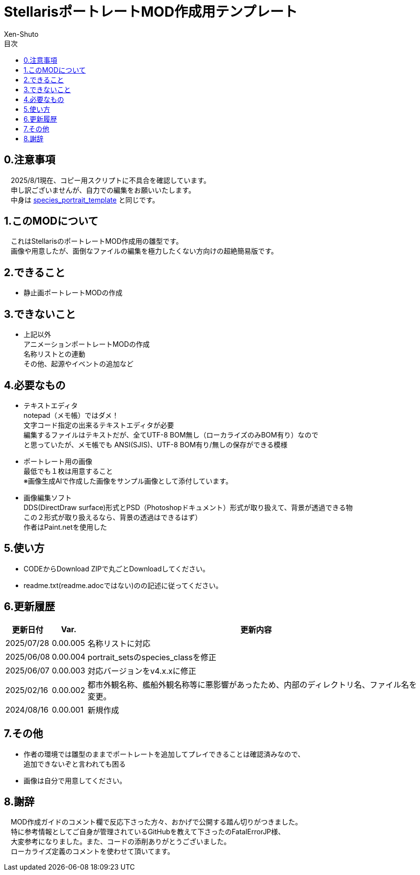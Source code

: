 = StellarisポートレートMOD作成用テンプレート
:author: Xen-Shuto
:toc: left
:toc-title: 目次

== 0.注意事項
　2025/8/1現在、コピー用スクリプトに不具合を確認しています。 +
　申し訳ございませんが、自力での編集をお願いいたします。 +
　中身は https://github.com/Xen-Shuto/species_portrait_template[species_portrait_template] と同じです。 +

== 1.このMODについて
　これはStellarisのポートレートMOD作成用の雛型です。 +
　画像や用意したが、面倒なファイルの編集を極力したくない方向けの超絶簡易版です。 +
 
== 2.できること
* 静止画ポートレートMODの作成 +
 
== 3.できないこと
* 上記以外 +
アニメーションポートレートMODの作成 +
名称リストとの連動 +
その他、起源やイベントの追加など +
 
== 4.必要なもの
* テキストエディタ +
notepad（メモ帳）ではダメ！ +
文字コード指定の出来るテキストエディタが必要 +
編集するファイルはテキストだが、全てUTF-8 BOM無し（ローカライズのみBOM有り）なので +
と思っていたが、メモ帳でも ANSI(SJIS)、UTF-8 BOM有り/無しの保存ができる模様 +
* ポートレート用の画像 +
最低でも１枚は用意すること +
※画像生成AIで作成した画像をサンプル画像として添付しています。 +
* 画像編集ソフト +
DDS(DirectDraw surface)形式とPSD（Photoshopドキュメント）形式が取り扱えて、背景が透過できる物 +
この２形式が取り扱えるなら、背景の透過はできるはず） +
作者はPaint.netを使用した +
 
== 5.使い方
* CODEからDownload ZIPで丸ごとDownloadしてください。 +
* readme.txt(readme.adocではない)のの記述に従ってください。 +
 
== 6.更新履歴
[cols="1,1,10" grid=all options="autowidth"]
|===
| 更新日付   | Var.     | 更新内容

| 2025/07/28 | 0.00.005 | 名称リストに対応
| 2025/06/08 | 0.00.004 | portrait_setsのspecies_classを修正
| 2025/06/07 | 0.00.003 | 対応バージョンをv4.x.xに修正
| 2025/02/16 | 0.00.002 | 都市外観名称、艦船外観名称等に悪影響があったため、内部のディレクトリ名、ファイル名を変更。
| 2024/08/16 | 0.00.001 | 新規作成
|===
 
== 7.その他
* 作者の環境では雛型のままでポートレートを追加してプレイできることは確認済みなので、 +
追加できないぞと言われても困る
* 画像は自分で用意してください。 +
 
== 8.謝辞
　MOD作成ガイドのコメント欄で反応下さった方々、おかげで公開する踏ん切りがつきました。 +
　特に参考情報としてご自身が管理されているGitHubを教えて下さったのFatalErrorJP様、 +
　大変参考になりました。また、コードの添削ありがとうございました。 +
　ローカライズ定義のコメントを使わせて頂いてます。 +
